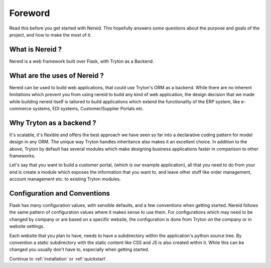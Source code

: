 Foreword
========

Read this before you get started with Nereid. This hopefully answers some
questions about the purpose and goals of the project, and how to make the
most of it.

What is Nereid ?
----------------

Nereid is a web framework built over Flask, with Tryton as a Backend.

What are the uses of Nereid ?
-----------------------------

Nereid can be used to build web applications, that could use Tryton's 
ORM as a backend. While there are no inherent limitations which prevent 
you from using nereid to build any kind of web application, the design 
decision that we made while building nereid itself is tailored to build 
applications which extend the functionality of the ERP system, like 
e-commerce systems, EDI systems, Customer/Supplier Portals etc.

Why Tryton as a backend ?
-------------------------

It's scalable, it's flexible 
and offers the best approach we have seen so far into a declarative coding 
pattern for model design in any ORM. The unique way Tryton handles 
inheritance also makes it an excellent choice. In addition to the above, 
Tryton by default has several modules which make designing business 
applications faster in comparison to other frameworks.

Let's say that you want to build a customer portal, (which is our example 
application), all that you need to do from your end is create a module 
which exposes the information that you want to, and leave other stuff like 
order management, account management etc. to existing Tryton modules.

Configuration and Conventions
-----------------------------

Flask has many configuration values, with sensible defaults, and a few
conventions when getting started.  Nereid follows the same pattern of
configuration values where it makes sense to use them. For configurations
which may need to be changed by company or are based on a specific website, the
configuration is done from Tryton on the company or in website settings.
 
Each website that you plan to have, needs to have a subdirectory within the
application's python source tree. By convention a `static` subdirectory with
the static content like CSS and JS is also created within it. While this 
can be changed you usually don't have to, especially when getting started.

Continue to :ref:`installation` or :ref:`quickstart`.
